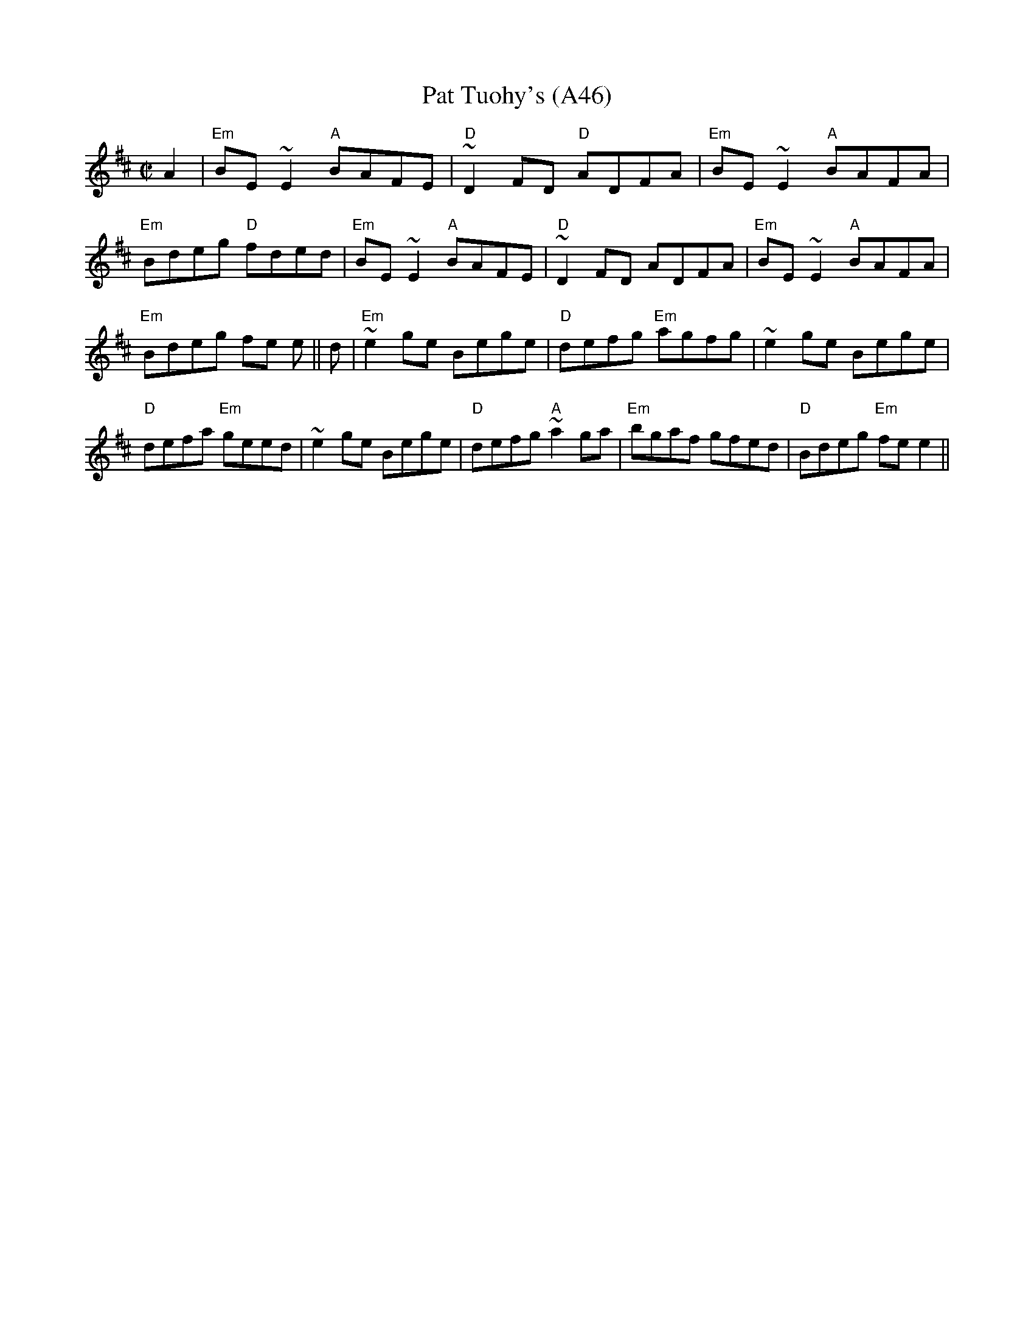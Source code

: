 X: 1097
T:Pat Tuohy's (A46)
N: page A46
N: hexatonic
S:Trad, arr. Paddy O'Brien
R:reel
E:9
I:speed 350
M:C|
K:Edor
A2|"Em"BE~E2 "A"BAFE|"D"~D2FD "D"ADFA|"Em"BE~E2 "A"BAFA|"Em"Bdeg "D"fded|\
"Em"BE~E2 "A"BAFE|"D"~D2FD ADFA|"Em"BE~E2 "A"BAFA|"Em"Bdeg fe e||\
d|"Em"~e2 ge Bege|"D"defg "Em"agfg|~e2 ge Bege|"D"defa "Em"geed|\
~e2 ge Bege|"D"defg "A"~a2 ga|"Em"bgaf gfed|"D"Bdeg "Em"fe e2||
